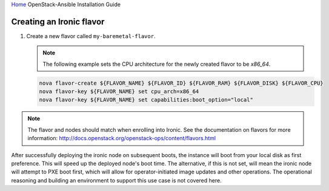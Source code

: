 `Home <index.html>`_ OpenStack-Ansible Installation Guide

Creating an Ironic flavor
-------------------------

#. Create a new flavor called ``my-baremetal-flavor``.

   .. note::

      The following example sets the CPU architecture for the newly created
      flavor to be `x86_64`.

   .. code-block:: bash

      nova flavor-create ${FLAVOR_NAME} ${FLAVOR_ID} ${FLAVOR_RAM} ${FLAVOR_DISK} ${FLAVOR_CPU}
      nova flavor-key ${FLAVOR_NAME} set cpu_arch=x86_64
      nova flavor-key ${FLAVOR_NAME} set capabilities:boot_option="local"

.. note::

   The flavor and nodes should match when enrolling into Ironic.
   See the documentation on flavors for more information:
   http://docs.openstack.org/openstack-ops/content/flavors.html

After successfully deploying the ironic node on subsequent boots, the instance
will boot from your local disk as first preference. This will speed up the deployed
node's boot time. The alternative, if this is not set, will mean the ironic node will
attempt to PXE boot first, which will allow for operator-initiated image updates and
other operations. The operational reasoning and building an environment to support this
use case is not covered here.